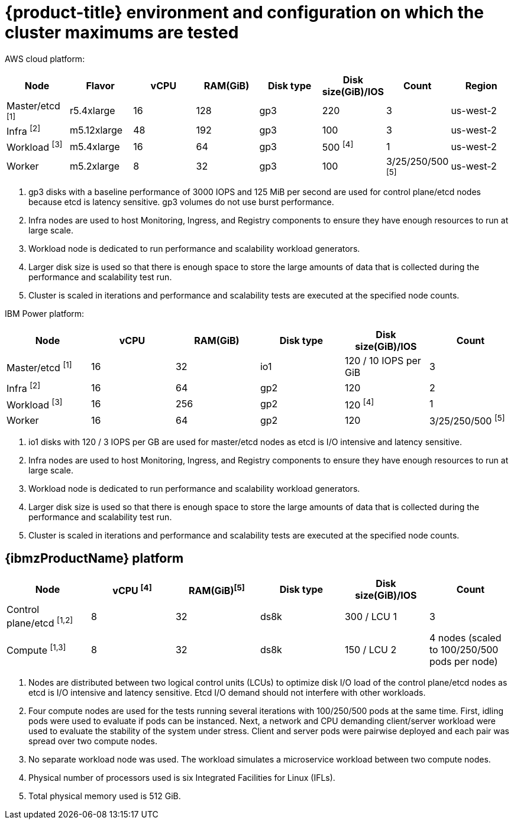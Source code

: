 // Module included in the following assemblies:
//
// * scalability_and_performance/planning-your-environment-according-to-object-maximums.adoc

[id="cluster-maximums-environment_{context}"]
= {product-title} environment and configuration on which the cluster maximums are tested

AWS cloud platform:

[options="header",cols="8*"]
|===
| Node |Flavor |vCPU |RAM(GiB) |Disk type|Disk size(GiB)/IOS |Count |Region

| Master/etcd ^[1]^
| r5.4xlarge
| 16
| 128
| gp3
| 220
| 3
| us-west-2

| Infra ^[2]^
| m5.12xlarge
| 48
| 192
| gp3
| 100
| 3
| us-west-2

| Workload ^[3]^
| m5.4xlarge
| 16
| 64
| gp3
| 500 ^[4]^
| 1
| us-west-2

| Worker
| m5.2xlarge
| 8
| 32
| gp3
| 100
| 3/25/250/500 ^[5]^
| us-west-2

|===
[.small]
--
1. gp3 disks with a baseline performance of 3000 IOPS and 125 MiB per second are used for control plane/etcd nodes because etcd is latency sensitive. gp3 volumes do not use burst performance.
2. Infra nodes are used to host Monitoring, Ingress, and Registry components to ensure they have enough resources to run at large scale.
3. Workload node is dedicated to run performance and scalability workload generators.
4. Larger disk size is used so that there is enough space to store the large amounts of data that is collected during the performance and scalability test run.
5. Cluster is scaled in iterations and performance and scalability tests are executed at the specified node counts.
--

IBM Power platform:

[options="header",cols="6*"]
|===
| Node |vCPU |RAM(GiB) |Disk type|Disk size(GiB)/IOS |Count

| Master/etcd ^[1]^
| 16
| 32
| io1
| 120 / 10 IOPS per GiB
| 3

| Infra ^[2]^
| 16
| 64
| gp2
| 120
| 2

| Workload ^[3]^
| 16
| 256
| gp2
| 120 ^[4]^
| 1

| Worker
| 16
| 64
| gp2
| 120
| 3/25/250/500 ^[5]^

|===
[.small]
--
1. io1 disks with 120 / 3 IOPS per GB are used for master/etcd nodes as etcd is I/O intensive and latency sensitive.
2. Infra nodes are used to host Monitoring, Ingress, and Registry components to ensure they have enough resources to run at large scale.
3. Workload node is dedicated to run performance and scalability workload generators.
4. Larger disk size is used so that there is enough space to store the large amounts of data that is collected during the performance and scalability test run.
5. Cluster is scaled in iterations and performance and scalability tests are executed at the specified node counts.
--

== {ibmzProductName} platform

[options="header",cols="6*"]
|===
| Node |vCPU ^[4]^ |RAM(GiB)^[5]^|Disk type|Disk size(GiB)/IOS |Count

| Control plane/etcd ^[1,2]^
| 8
| 32
| ds8k
| 300 / LCU 1
| 3

| Compute ^[1,3]^
| 8
| 32
| ds8k
| 150 / LCU 2
| 4 nodes (scaled to 100/250/500 pods per node) 

|===
[.small]
--
1. Nodes are distributed between two logical control units (LCUs) to optimize disk I/O load of the control plane/etcd nodes as etcd is I/O intensive and latency sensitive. Etcd I/O demand should not interfere with other workloads.
2. Four compute nodes are used for the tests running several iterations with 100/250/500 pods at the same time. First, idling pods were used to evaluate if pods can be instanced. Next, a network and CPU demanding client/server workload were used to evaluate the stability of the system under stress. Client and server pods were pairwise deployed and each pair was spread over two compute nodes.
3. No separate workload node was used. The workload simulates a microservice workload between two compute nodes.
4. Physical number of processors used is six Integrated Facilities for Linux (IFLs).
5. Total physical memory used is 512 GiB.
--
